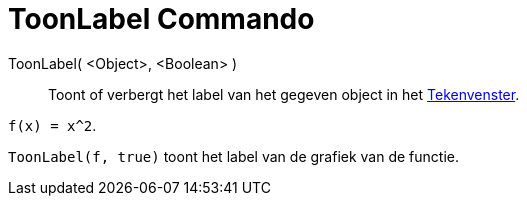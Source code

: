 = ToonLabel Commando
:page-en: commands/ShowLabel_Command
ifdef::env-github[:imagesdir: /nl/modules/ROOT/assets/images]

ToonLabel( <Object>, <Boolean> )::
  Toont of verbergt het label van het gegeven object in het xref:/Tekenvenster.adoc[Tekenvenster].

[EXAMPLE]
====

`++f(x) = x^2++`.

`++ToonLabel(f, true)++` toont het label van de grafiek van de functie.

====
